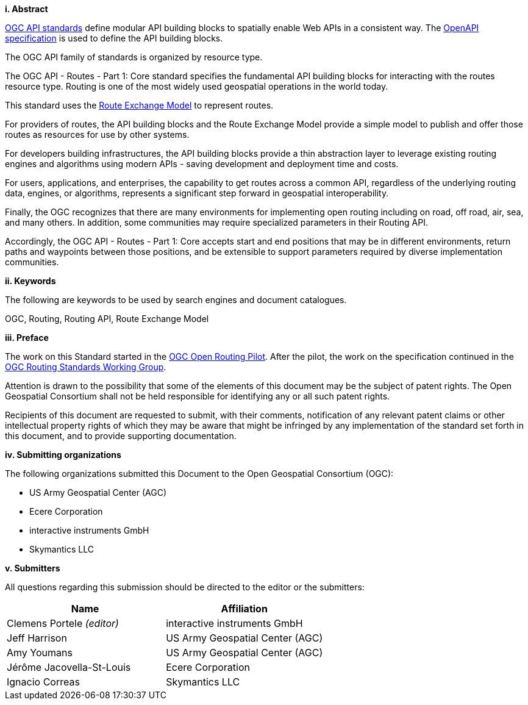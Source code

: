 [big]*i.     Abstract*

<<OGCAPI,OGC API standards>> define modular API building blocks to spatially enable Web APIs in a consistent way. The <<OpenAPI,OpenAPI specification>> is used to define the API building blocks.

The OGC API family of standards is organized by resource type. 

The OGC API - Routes - Part 1: Core standard specifies the fundamental API building blocks for interacting with the routes resource type. Routing is one of the most widely used geospatial operations in the world today.
 
This standard uses the https://docs.ogc.org/DRAFTS/21-001.html[Route Exchange Model] to represent routes.
 
For providers of routes, the API building blocks and the Route Exchange Model provide a simple model to publish and offer those routes as resources for use by other systems.
 
For developers building infrastructures, the API building blocks provide a thin abstraction layer to leverage existing routing engines and algorithms using modern APIs - saving development and deployment time and costs.
 
For users, applications, and enterprises, the capability to get routes across a common API, regardless of the underlying routing data, engines, or algorithms, represents a significant step forward in geospatial interoperability.
 
Finally, the OGC recognizes that there are many environments for implementing open routing including on road, off road, air, sea, and many others. In addition, some communities may require specialized parameters in their Routing API.
 
Accordingly, the OGC API - Routes - Part 1: Core accepts start and end positions that may be in different environments, return paths and waypoints between those positions, and be extensible to support parameters required by diverse implementation communities.

[big]*ii.    Keywords*

The following are keywords to be used by search engines and document catalogues.

OGC, Routing, Routing API, Route Exchange Model

[big]*iii.   Preface*

The work on this Standard started in the https://www.ogc.org/projects/initiatives/routingpilot[OGC Open Routing Pilot]. After the pilot, the work on the specification continued in the https://www.ogc.org/projects/groups/routingswg[OGC Routing Standards Working Group].

Attention is drawn to the possibility that some of the elements of this document may be the subject of patent rights. The Open Geospatial Consortium shall not be held responsible for identifying any or all such patent rights.

Recipients of this document are requested to submit, with their comments, notification of any relevant patent claims or other intellectual property rights of which they may be aware that might be infringed by any implementation of the standard set forth in this document, and to provide supporting documentation.

[big]*iv.    Submitting organizations*

The following organizations submitted this Document to the Open Geospatial Consortium (OGC):

* US Army Geospatial Center (AGC)
* Ecere Corporation
* interactive instruments GmbH
* Skymantics LLC

[[submitters]]
[big]*v.     Submitters*

All questions regarding this submission should be directed to the editor or the submitters:

|===
|*Name* |*Affiliation*

|Clemens Portele _(editor)_ |interactive instruments GmbH
|Jeff Harrison |US Army Geospatial Center (AGC)
|Amy Youmans |US Army Geospatial Center (AGC)
|Jérôme Jacovella-St-Louis |Ecere Corporation
|Ignacio Correas |Skymantics LLC
|===

